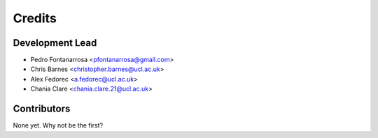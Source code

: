 =======
Credits
=======

Development Lead
----------------
* Pedro Fontanarrosa <pfontanarrosa@gmail.com>
* Chris Barnes <christopher.barnes@ucl.ac.uk>
* Alex Fedorec <a.fedorec@ucl.ac.uk>
* Chania Clare <chania.clare.21@ucl.ac.uk> 

Contributors
------------


None yet. Why not be the first?
